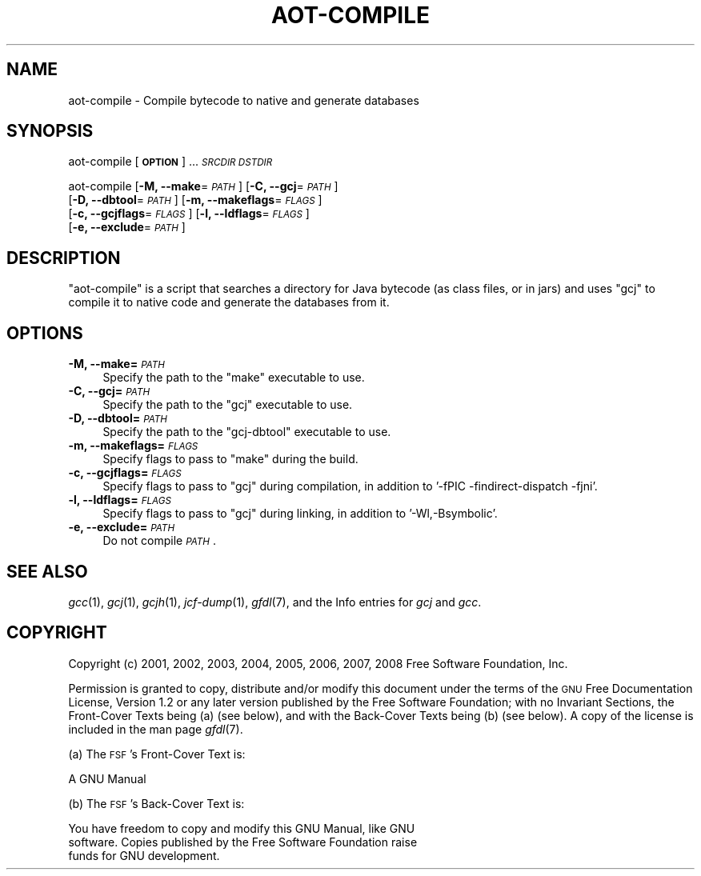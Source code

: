 .\" Automatically generated by Pod::Man 2.22 (Pod::Simple 3.07)
.\"
.\" Standard preamble:
.\" ========================================================================
.de Sp \" Vertical space (when we can't use .PP)
.if t .sp .5v
.if n .sp
..
.de Vb \" Begin verbatim text
.ft CW
.nf
.ne \\$1
..
.de Ve \" End verbatim text
.ft R
.fi
..
.\" Set up some character translations and predefined strings.  \*(-- will
.\" give an unbreakable dash, \*(PI will give pi, \*(L" will give a left
.\" double quote, and \*(R" will give a right double quote.  \*(C+ will
.\" give a nicer C++.  Capital omega is used to do unbreakable dashes and
.\" therefore won't be available.  \*(C` and \*(C' expand to `' in nroff,
.\" nothing in troff, for use with C<>.
.tr \(*W-
.ds C+ C\v'-.1v'\h'-1p'\s-2+\h'-1p'+\s0\v'.1v'\h'-1p'
.ie n \{\
.    ds -- \(*W-
.    ds PI pi
.    if (\n(.H=4u)&(1m=24u) .ds -- \(*W\h'-12u'\(*W\h'-12u'-\" diablo 10 pitch
.    if (\n(.H=4u)&(1m=20u) .ds -- \(*W\h'-12u'\(*W\h'-8u'-\"  diablo 12 pitch
.    ds L" ""
.    ds R" ""
.    ds C` ""
.    ds C' ""
'br\}
.el\{\
.    ds -- \|\(em\|
.    ds PI \(*p
.    ds L" ``
.    ds R" ''
'br\}
.\"
.\" Escape single quotes in literal strings from groff's Unicode transform.
.ie \n(.g .ds Aq \(aq
.el       .ds Aq '
.\"
.\" If the F register is turned on, we'll generate index entries on stderr for
.\" titles (.TH), headers (.SH), subsections (.SS), items (.Ip), and index
.\" entries marked with X<> in POD.  Of course, you'll have to process the
.\" output yourself in some meaningful fashion.
.ie \nF \{\
.    de IX
.    tm Index:\\$1\t\\n%\t"\\$2"
..
.    nr % 0
.    rr F
.\}
.el \{\
.    de IX
..
.\}
.\"
.\" Accent mark definitions (@(#)ms.acc 1.5 88/02/08 SMI; from UCB 4.2).
.\" Fear.  Run.  Save yourself.  No user-serviceable parts.
.    \" fudge factors for nroff and troff
.if n \{\
.    ds #H 0
.    ds #V .8m
.    ds #F .3m
.    ds #[ \f1
.    ds #] \fP
.\}
.if t \{\
.    ds #H ((1u-(\\\\n(.fu%2u))*.13m)
.    ds #V .6m
.    ds #F 0
.    ds #[ \&
.    ds #] \&
.\}
.    \" simple accents for nroff and troff
.if n \{\
.    ds ' \&
.    ds ` \&
.    ds ^ \&
.    ds , \&
.    ds ~ ~
.    ds /
.\}
.if t \{\
.    ds ' \\k:\h'-(\\n(.wu*8/10-\*(#H)'\'\h"|\\n:u"
.    ds ` \\k:\h'-(\\n(.wu*8/10-\*(#H)'\`\h'|\\n:u'
.    ds ^ \\k:\h'-(\\n(.wu*10/11-\*(#H)'^\h'|\\n:u'
.    ds , \\k:\h'-(\\n(.wu*8/10)',\h'|\\n:u'
.    ds ~ \\k:\h'-(\\n(.wu-\*(#H-.1m)'~\h'|\\n:u'
.    ds / \\k:\h'-(\\n(.wu*8/10-\*(#H)'\z\(sl\h'|\\n:u'
.\}
.    \" troff and (daisy-wheel) nroff accents
.ds : \\k:\h'-(\\n(.wu*8/10-\*(#H+.1m+\*(#F)'\v'-\*(#V'\z.\h'.2m+\*(#F'.\h'|\\n:u'\v'\*(#V'
.ds 8 \h'\*(#H'\(*b\h'-\*(#H'
.ds o \\k:\h'-(\\n(.wu+\w'\(de'u-\*(#H)/2u'\v'-.3n'\*(#[\z\(de\v'.3n'\h'|\\n:u'\*(#]
.ds d- \h'\*(#H'\(pd\h'-\w'~'u'\v'-.25m'\f2\(hy\fP\v'.25m'\h'-\*(#H'
.ds D- D\\k:\h'-\w'D'u'\v'-.11m'\z\(hy\v'.11m'\h'|\\n:u'
.ds th \*(#[\v'.3m'\s+1I\s-1\v'-.3m'\h'-(\w'I'u*2/3)'\s-1o\s+1\*(#]
.ds Th \*(#[\s+2I\s-2\h'-\w'I'u*3/5'\v'-.3m'o\v'.3m'\*(#]
.ds ae a\h'-(\w'a'u*4/10)'e
.ds Ae A\h'-(\w'A'u*4/10)'E
.    \" corrections for vroff
.if v .ds ~ \\k:\h'-(\\n(.wu*9/10-\*(#H)'\s-2\u~\d\s+2\h'|\\n:u'
.if v .ds ^ \\k:\h'-(\\n(.wu*10/11-\*(#H)'\v'-.4m'^\v'.4m'\h'|\\n:u'
.    \" for low resolution devices (crt and lpr)
.if \n(.H>23 .if \n(.V>19 \
\{\
.    ds : e
.    ds 8 ss
.    ds o a
.    ds d- d\h'-1'\(ga
.    ds D- D\h'-1'\(hy
.    ds th \o'bp'
.    ds Th \o'LP'
.    ds ae ae
.    ds Ae AE
.\}
.rm #[ #] #H #V #F C
.\" ========================================================================
.\"
.IX Title "AOT-COMPILE 1"
.TH AOT-COMPILE 1 "2014-02-27" "gcc-4.5.3" "GNU"
.\" For nroff, turn off justification.  Always turn off hyphenation; it makes
.\" way too many mistakes in technical documents.
.if n .ad l
.nh
.SH "NAME"
aot\-compile \- Compile bytecode to native and generate databases
.SH "SYNOPSIS"
.IX Header "SYNOPSIS"
aot-compile [\fB\s-1OPTION\s0\fR] ... \fI\s-1SRCDIR\s0\fR \fI\s-1DSTDIR\s0\fR
.PP
aot-compile [\fB\-M, \-\-make\fR=\fI\s-1PATH\s0\fR] [\fB\-C, \-\-gcj\fR=\fI\s-1PATH\s0\fR]
  [\fB\-D, \-\-dbtool\fR=\fI\s-1PATH\s0\fR] [\fB\-m, \-\-makeflags\fR=\fI\s-1FLAGS\s0\fR] 
  [\fB\-c, \-\-gcjflags\fR=\fI\s-1FLAGS\s0\fR] [\fB\-l, \-\-ldflags\fR=\fI\s-1FLAGS\s0\fR] 
  [\fB\-e, \-\-exclude\fR=\fI\s-1PATH\s0\fR]
.SH "DESCRIPTION"
.IX Header "DESCRIPTION"
\&\f(CW\*(C`aot\-compile\*(C'\fR is a script that searches a directory for Java bytecode
(as class files, or in jars) and uses \f(CW\*(C`gcj\*(C'\fR to compile it to native
code and generate the databases from it.
.SH "OPTIONS"
.IX Header "OPTIONS"
.IP "\fB\-M, \-\-make=\fR\fI\s-1PATH\s0\fR" 4
.IX Item "-M, --make=PATH"
Specify the path to the \f(CW\*(C`make\*(C'\fR executable to use.
.IP "\fB\-C, \-\-gcj=\fR\fI\s-1PATH\s0\fR" 4
.IX Item "-C, --gcj=PATH"
Specify the path to the \f(CW\*(C`gcj\*(C'\fR executable to use.
.IP "\fB\-D, \-\-dbtool=\fR\fI\s-1PATH\s0\fR" 4
.IX Item "-D, --dbtool=PATH"
Specify the path to the \f(CW\*(C`gcj\-dbtool\*(C'\fR executable to use.
.IP "\fB\-m, \-\-makeflags=\fR\fI\s-1FLAGS\s0\fR" 4
.IX Item "-m, --makeflags=FLAGS"
Specify flags to pass to \f(CW\*(C`make\*(C'\fR during the build.
.IP "\fB\-c, \-\-gcjflags=\fR\fI\s-1FLAGS\s0\fR" 4
.IX Item "-c, --gcjflags=FLAGS"
Specify flags to pass to \f(CW\*(C`gcj\*(C'\fR during compilation, in addition to
\&'\-fPIC \-findirect\-dispatch \-fjni'.
.IP "\fB\-l, \-\-ldflags=\fR\fI\s-1FLAGS\s0\fR" 4
.IX Item "-l, --ldflags=FLAGS"
Specify flags to pass to \f(CW\*(C`gcj\*(C'\fR during linking, in addition to
\&'\-Wl,\-Bsymbolic'.
.IP "\fB\-e, \-\-exclude=\fR\fI\s-1PATH\s0\fR" 4
.IX Item "-e, --exclude=PATH"
Do not compile \fI\s-1PATH\s0\fR.
.SH "SEE ALSO"
.IX Header "SEE ALSO"
\&\fIgcc\fR\|(1), \fIgcj\fR\|(1), \fIgcjh\fR\|(1), \fIjcf\-dump\fR\|(1), \fIgfdl\fR\|(7),
and the Info entries for \fIgcj\fR and \fIgcc\fR.
.SH "COPYRIGHT"
.IX Header "COPYRIGHT"
Copyright (c) 2001, 2002, 2003, 2004, 2005, 2006, 2007, 2008 Free Software Foundation, Inc.
.PP
Permission is granted to copy, distribute and/or modify this document
under the terms of the \s-1GNU\s0 Free Documentation License, Version 1.2 or
any later version published by the Free Software Foundation; with no
Invariant Sections, the Front-Cover Texts being (a) (see below), and
with the Back-Cover Texts being (b) (see below).
A copy of the license is included in the
man page \fIgfdl\fR\|(7).
.PP
(a) The \s-1FSF\s0's Front-Cover Text is:
.PP
.Vb 1
\&     A GNU Manual
.Ve
.PP
(b) The \s-1FSF\s0's Back-Cover Text is:
.PP
.Vb 3
\&     You have freedom to copy and modify this GNU Manual, like GNU
\&     software.  Copies published by the Free Software Foundation raise
\&     funds for GNU development.
.Ve
